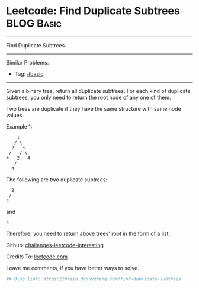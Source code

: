 * Leetcode: Find Duplicate Subtrees                              :BLOG:Basic:
#+STARTUP: showeverything
#+OPTIONS: toc:nil \n:t ^:nil creator:nil d:nil
:PROPERTIES:
:type:     misc
:END:
---------------------------------------------------------------------
Find Duplicate Subtrees
---------------------------------------------------------------------
Similar Problems:
- Tag: [[https://brain.dennyzhang.com/category/basic][#basic]]
---------------------------------------------------------------------
Given a binary tree, return all duplicate subtrees. For each kind of duplicate subtrees, you only need to return the root node of any one of them.

Two trees are duplicate if they have the same structure with same node values.

Example 1: 
#+BEGIN_EXAMPLE
        1
       / \
      2   3
     /   / \
    4   2   4
       /
      4
#+END_EXAMPLE

The following are two duplicate subtrees:
#+BEGIN_EXAMPLE
      2
     /
    4
#+END_EXAMPLE
and
#+BEGIN_EXAMPLE
    4
#+END_EXAMPLE

Therefore, you need to return above trees' root in the form of a list.

Github: [[url-external:https://github.com/DennyZhang/challenges-leetcode-interesting/tree/master/find-duplicate-subtrees][challenges-leetcode-interesting]]

Credits To: [[url-external:https://leetcode.com/problems/find-duplicate-subtrees/description/][leetcode.com]]

Leave me comments, if you have better ways to solve.

#+BEGIN_SRC python
## Blog link: https://brain.dennyzhang.com/find-duplicate-subtrees

#+END_SRC
